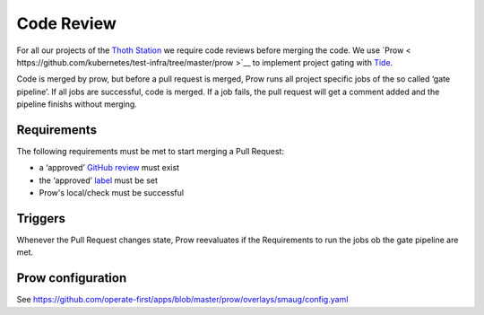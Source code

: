 Code Review
-----------

For all our projects of the `Thoth Station <http://thoth-station.ninja/>`__ we
require code reviews before merging the code. We use `Prow <
https://github.com/kubernetes/test-infra/tree/master/prow >`__ to implement
project gating with `Tide
<https://github.com/kubernetes/test-infra/blob/master/prow/cmd/tide/README.md>`__.


Code is merged by prow, but before a pull request is merged, Prow runs
all project specific jobs of the so called ‘gate pipeline’. If all jobs
are successful, code is merged. If a job fails, the pull request will
get a comment added and the pipeline finishs without merging.


Requirements
~~~~~~~~~~~~

The following requirements must be met to start merging a Pull Request:

-  a ‘approved’ `GitHub
   review <https://help.github.com/articles/about-pull-request-reviews/>`__
   must exist
-  the ‘approved’
   `label <https://help.github.com/articles/about-labels/>`__ must be
   set
-  Prow's local/check must be successful

Triggers
~~~~~~~~

Whenever the Pull Request changes state, Prow reevaluates if the
Requirements to run the jobs ob the gate pipeline are met.


Prow configuration
~~~~~~~~~~~~~~~~~~
See https://github.com/operate-first/apps/blob/master/prow/overlays/smaug/config.yaml

